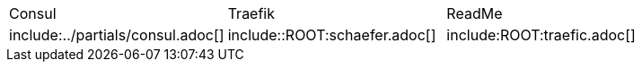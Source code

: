 
[frame=none, grid=none]
|===
|Consul | Traefik | ReadMe
|include:../partials/consul.adoc[]
|include::ROOT:schaefer.adoc[]
|include:ROOT:traefic.adoc[]

|===





